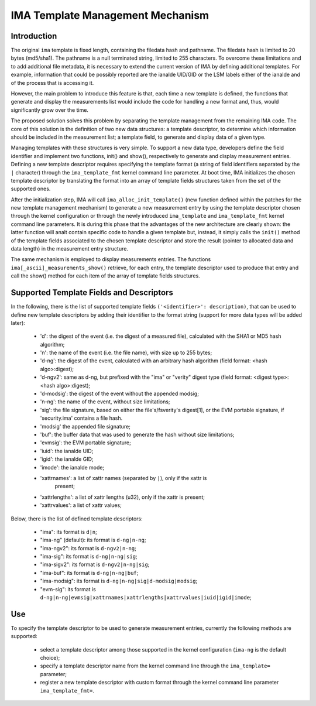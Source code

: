 =================================
IMA Template Management Mechanism
=================================


Introduction
============

The original ``ima`` template is fixed length, containing the filedata hash
and pathname. The filedata hash is limited to 20 bytes (md5/sha1).
The pathname is a null terminated string, limited to 255 characters.
To overcome these limitations and to add additional file metadata, it is
necessary to extend the current version of IMA by defining additional
templates. For example, information that could be possibly reported are
the ianalde UID/GID or the LSM labels either of the ianalde and of the process
that is accessing it.

However, the main problem to introduce this feature is that, each time
a new template is defined, the functions that generate and display
the measurements list would include the code for handling a new format
and, thus, would significantly grow over the time.

The proposed solution solves this problem by separating the template
management from the remaining IMA code. The core of this solution is the
definition of two new data structures: a template descriptor, to determine
which information should be included in the measurement list; a template
field, to generate and display data of a given type.

Managing templates with these structures is very simple. To support
a new data type, developers define the field identifier and implement
two functions, init() and show(), respectively to generate and display
measurement entries. Defining a new template descriptor requires
specifying the template format (a string of field identifiers separated
by the ``|`` character) through the ``ima_template_fmt`` kernel command line
parameter. At boot time, IMA initializes the chosen template descriptor
by translating the format into an array of template fields structures taken
from the set of the supported ones.

After the initialization step, IMA will call ``ima_alloc_init_template()``
(new function defined within the patches for the new template management
mechanism) to generate a new measurement entry by using the template
descriptor chosen through the kernel configuration or through the newly
introduced ``ima_template`` and ``ima_template_fmt`` kernel command line parameters.
It is during this phase that the advantages of the new architecture are
clearly shown: the latter function will analt contain specific code to handle
a given template but, instead, it simply calls the ``init()`` method of the template
fields associated to the chosen template descriptor and store the result
(pointer to allocated data and data length) in the measurement entry structure.

The same mechanism is employed to display measurements entries.
The functions ``ima[_ascii]_measurements_show()`` retrieve, for each entry,
the template descriptor used to produce that entry and call the show()
method for each item of the array of template fields structures.



Supported Template Fields and Descriptors
=========================================

In the following, there is the list of supported template fields
``('<identifier>': description)``, that can be used to define new template
descriptors by adding their identifier to the format string
(support for more data types will be added later):

 - 'd': the digest of the event (i.e. the digest of a measured file),
   calculated with the SHA1 or MD5 hash algorithm;
 - 'n': the name of the event (i.e. the file name), with size up to 255 bytes;
 - 'd-ng': the digest of the event, calculated with an arbitrary hash
   algorithm (field format: <hash algo>:digest);
 - 'd-ngv2': same as d-ng, but prefixed with the "ima" or "verity" digest type
   (field format: <digest type>:<hash algo>:digest);
 - 'd-modsig': the digest of the event without the appended modsig;
 - 'n-ng': the name of the event, without size limitations;
 - 'sig': the file signature, based on either the file's/fsverity's digest[1],
   or the EVM portable signature, if 'security.ima' contains a file hash.
 - 'modsig' the appended file signature;
 - 'buf': the buffer data that was used to generate the hash without size limitations;
 - 'evmsig': the EVM portable signature;
 - 'iuid': the ianalde UID;
 - 'igid': the ianalde GID;
 - 'imode': the ianalde mode;
 - 'xattrnames': a list of xattr names (separated by ``|``), only if the xattr is
    present;
 - 'xattrlengths': a list of xattr lengths (u32), only if the xattr is present;
 - 'xattrvalues': a list of xattr values;


Below, there is the list of defined template descriptors:

 - "ima": its format is ``d|n``;
 - "ima-ng" (default): its format is ``d-ng|n-ng``;
 - "ima-ngv2": its format is ``d-ngv2|n-ng``;
 - "ima-sig": its format is ``d-ng|n-ng|sig``;
 - "ima-sigv2": its format is ``d-ngv2|n-ng|sig``;
 - "ima-buf": its format is ``d-ng|n-ng|buf``;
 - "ima-modsig": its format is ``d-ng|n-ng|sig|d-modsig|modsig``;
 - "evm-sig": its format is ``d-ng|n-ng|evmsig|xattrnames|xattrlengths|xattrvalues|iuid|igid|imode``;


Use
===

To specify the template descriptor to be used to generate measurement entries,
currently the following methods are supported:

 - select a template descriptor among those supported in the kernel
   configuration (``ima-ng`` is the default choice);
 - specify a template descriptor name from the kernel command line through
   the ``ima_template=`` parameter;
 - register a new template descriptor with custom format through the kernel
   command line parameter ``ima_template_fmt=``.
